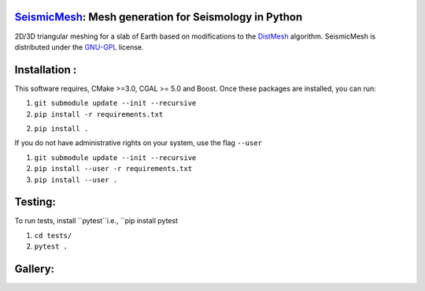 .. image:: https://circleci.com/gh/krober10nd/SeismicMesh/tree/parallel.svg?style=shield
        :target: https://circleci.com/gh/krober10nd/SeismicMesh/tree/parallel 

.. image:: https://codecov.io/gh/krober10nd/SeismicMesh/branch/parallel/graph/badge.svg
  	:target: https://codecov.io/gh/krober10nd/SeismicMesh
    
.. image:: https://img.shields.io/badge/code%20style-black-000000.svg
        :target: https://github.com/ambv/black


.. image:: http://www.repostatus.org/badges/latest/active.svg
	:alt: Project Status: Active – The project has reached a stable, usable state and is being actively developed.
	:target: http://www.repostatus.org/#active


SeismicMesh_: Mesh generation for Seismology in Python
==============================================
2D/3D triangular meshing for a slab of Earth based on modifications to the DistMesh_ algorithm. SeismicMesh is distributed under the GNU-GPL_ license.

.. _SeismicMesh: https://github.com/krober10nd/SeismicMesh
.. _DistMesh: http://persson.berkeley.edu/distmesh/
.. _`GNU-GPL`: http://www.gnu.org/copyleft/gpl.html

Installation :
==============================================

This software requires, CMake >=3.0, CGAL >= 5.0 and Boost. Once these packages are installed, you can run: 

1.  ``git submodule update --init --recursive``

2. ``pip install -r requirements.txt``

2. ``pip install .``

If you do not have administrative rights on your system, use the flag ``--user`` 

1. ``git submodule update --init --recursive`` 

2. ``pip install --user -r requirements.txt``

3. ``pip install --user .``

Testing:
==============================================
To run tests, install ``pytest``i.e., ``pip install pytest

1. ``cd tests/``
2. ``pytest .``

Gallery:
==============================================
.. image:: imgs/seismic_example.png

